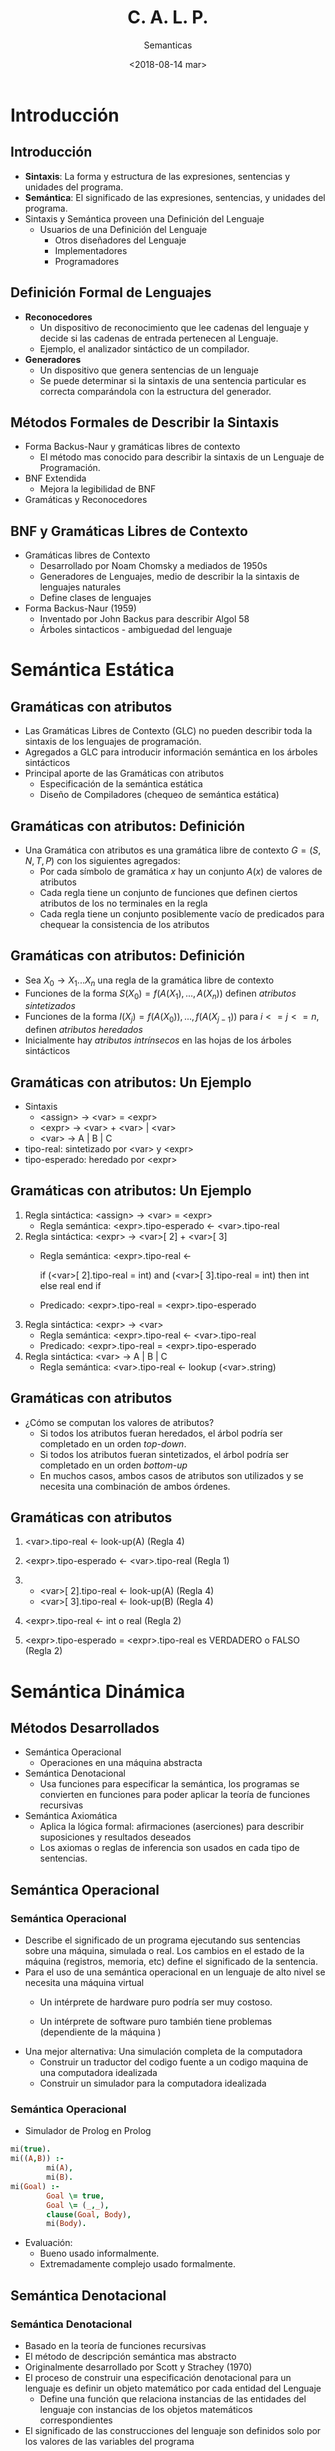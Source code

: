 #+REVEAL_INIT_OPTIONS:  transition:'cube' 
#+options: toc:nil num:nil

#+REVEAL_THEME: moon
#+REVEAL_HLEVEL: 2
#+reveal_root:  https://cdn.jsdelivr.net/npm/reveal.js
#+MACRO: color @@html:<font color="$1">$2</font>@@

# #+OPTIONS: reveal_center:t reveal_control:t reveal_height:-1
# #+OPTIONS: reveal_history:nil reveal_keyboard:t reveal_overview:t
# #+OPTIONS: reveal_progress:t reveal_rolling_links:nil
# #+OPTIONS: reveal_single_file:nil reveal_slide_number:t num:nil
# #+OPTIONS: reveal_title_slide:auto reveal_width:-1
# #+REVEAL_MARGIN: -1
# #+REVEAL_MIN_SCALE: -1
# #+REVEAL_MAX_SCALE: -1
# #+REVEAL_ROOT: ../reveal.js-master
# #+REVEAL_TRANS: cube
# #+REVEAL_SPEED: default
# #+REVEAL_THEME: solarized
# #+REVEAL_EXTRA_CSS:
# #+REVEAL_EXTRA_JS:
# #+REVEAL_HLEVEL: 2
# #+REVEAL_TITLE_SLIDE_TEMPLATE: <h1>%t</h1><h2>%a</h2><h2>%e</h2><h2>%d</h2>
# #+REVEAL_TITLE_SLIDE_BACKGROUND:
# #+REVEAL_TITLE_SLIDE_BACKGROUND_SIZE:
# #+REVEAL_TITLE_SLIDE_BACKGROUND_REPEAT:
# #+REVEAL_TITLE_SLIDE_BACKGROUND_TRANSITION:
# #+REVEAL_MATHJAX_URL: https://cdn.mathjax.org/mathjax/latest/MathJax.js?config=TeX-AMS-MML_HTMLorMML
# #+REVEAL_PREAMBLE:
# #+REVEAL_HEAD_PREAMBLE:
# #+REVEAL_POSTAMBLE:
# #+REVEAL_MULTIPLEX_ID:
# #+REVEAL_MULTIPLEX_SECRET:
# #+REVEAL_MULTIPLEX_URL:
# #+REVEAL_MULTIPLEX_SOCKETIO_URL:
# #+REVEAL_SLIDE_HEADER:
# #+REVEAL_SLIDE_FOOTER:
# #+REVEAL_PLUGINS:
# #+REVEAL_DEFAULT_FRAG_STYLE:
# #+REVEAL_INIT_SCRIPT:

#+TITLE: C. A. L. P.
#+DATE:  <2018-08-14 mar>
#+AUTHOR: Semanticas 
#+EMAIL: Claudio Vaucheret / cv@fi.uncoma.edu.ar 



* Introducción

** Introducción
#+REVEAL_HTML: <div style="font-size: 90%;">   
   
- *Sintaxis*: La forma y estructura de las expresiones, sentencias y
  unidades del programa.
- *Semántica*: El significado de las expresiones, sentencias, y
  unidades del programa.
- Sintaxis y Semántica proveen una Definición del Lenguaje
  + Usuarios de una Definición del Lenguaje
    * Otros diseñadores del Lenguaje
    * Implementadores
    * Programadores

** Definición Formal de Lenguajes
   #+REVEAL_HTML: <div style="font-size: 90%;">   
- *Reconocedores*
  + Un dispositivo de reconocimiento que lee cadenas del lenguaje y
    decide si las cadenas de entrada pertenecen al Lenguaje.
  + Ejemplo, el analizador sintáctico de un compilador.
- *Generadores*
  + Un dispositivo que genera sentencias de un lenguaje
  + Se puede determinar si la sintaxis de una sentencia particular es
    correcta comparándola con la estructura del generador.
** Métodos Formales de Describir la Sintaxis
- Forma Backus-Naur y gramáticas libres de contexto
  + El método mas conocido para describir la sintaxis de un Lenguaje
    de Programación.
- BNF Extendida
  + Mejora la legibilidad de BNF
- Gramáticas y Reconocedores

** BNF y Gramáticas Libres de Contexto
   #+REVEAL_HTML: <div style="font-size: 90%;">   
- Gramáticas libres de Contexto
  + Desarrollado por Noam Chomsky a mediados de 1950s
  + Generadores de Lenguajes, medio de  describir la la sintaxis de
    lenguajes naturales
  + Define clases de lenguajes
- Forma Backus-Naur (1959)
  + Inventado por John Backus para describir Algol 58
  + Árboles sintacticos - ambiguedad del lenguaje

* Semántica Estática

** Gramáticas con atributos
- Las Gramáticas Libres de Contexto (GLC) no pueden describir toda la sintaxis de
  los lenguajes de programación.
- Agregados a GLC para introducir información semántica en los árboles sintácticos
- Principal aporte de las Gramáticas con atributos
  + Especificación de la semántica estática
  + Diseño de Compiladores (chequeo de semántica estática)

** Gramáticas con atributos: Definición
   #+REVEAL_HTML: <div style="font-size: 90%;">   
- Una Gramática con atributos es una gramática libre de contexto $G =
  (S,N,T,P)$ con los siguientes agregados:
  + Por cada símbolo de gramática $x$ hay un conjunto $A(x)$ de
    valores de atributos
  + Cada regla tiene un conjunto de funciones que definen ciertos
    atributos de los no terminales en la regla
  + Cada regla tiene un conjunto posiblemente vacío de predicados para
    chequear la consistencia de los atributos

** Gramáticas con atributos: Definición
#+REVEAL_HTML: <div style="font-size: 90%;">   
- Sea $X_0 \to X_1 ... X_n$ una regla de la gramática libre de contexto
- Funciones de la forma $S(X_0) = f(A(X_1), ... , A(X_n))$ definen
  /atributos sintetizados/
- Funciones de la forma $I(X_j) = f(A(X_0)), ... , f(A(X_{j-1}))$ para $i
  <= j <= n$, definen /atributos heredados/
- Inicialmente hay /atributos intrínsecos/ en las hojas de los árboles sintácticos

** Gramáticas con atributos: Un Ejemplo
   #+REVEAL_HTML: <div style="font-size: 65%;">   
- Sintaxis
  - <assign> \to <var> = <expr>
  - <expr> \to <var> + <var> | <var>
  - <var> \to A | B | C

- tipo-real: sintetizado por <var> y <expr>
- tipo-esperado: heredado por <expr>

[[file:attribgram1.png]]

** Gramáticas con atributos: Un Ejemplo
   #+REVEAL_HTML: <div style="font-size: 70%;">   
1) Regla sintáctica: <assign> \to <var> = <expr>
   - Regla semántica: <expr>.tipo-esperado \leftarrow <var>.tipo-real
2) Regla sintáctica: <expr> \to <var>[ 2] + <var>[ 3]
   - Regla semántica: <expr>.tipo-real  \leftarrow

     if (<var>[ 2].tipo-real = int) and (<var>[ 3].tipo-real = int)
     then int else real end if

   - Predicado: <expr>.tipo-real = <expr>.tipo-esperado

3) Regla sintáctica: <expr> \to <var>
   - Regla semántica: <expr>.tipo-real \leftarrow <var>.tipo-real
   - Predicado: <expr>.tipo-real = <expr>.tipo-esperado

4) Regla sintáctica: <var> \to A | B | C
   - Regla semántica:  <var>.tipo-real \leftarrow lookup (<var>.string)

** Gramáticas con atributos
      #+REVEAL_HTML: <div style="font-size: 65%;">   
- ¿Cómo se computan los valores de atributos?
  + Si todos los atributos fueran heredados, el árbol podría ser
    completado en un orden /top-down/.
  + Si todos los atributos fueran sintetizados, el árbol podría ser
    completado en un orden /bottom-up/
  + En muchos casos, ambos casos de atributos son utilizados y se
    necesita una combinación de ambos órdenes.

[[file:attribgram2.png]]

** Gramáticas con atributos
   #+REVEAL_HTML: <div style="font-size: 65%;">   
1) <var>.tipo-real \leftarrow look-up(A) (Regla 4)
2) <expr>.tipo-esperado \leftarrow <var>.tipo-real (Regla 1)
3) 
   - <var>[ 2].tipo-real \leftarrow look-up(A) (Regla 4)
   - <var>[ 3].tipo-real \leftarrow look-up(B) (Regla 4)
4) <expr>.tipo-real \leftarrow int o real (Regla 2)

5) <expr>.tipo-esperado = <expr>.tipo-real es VERDADERO o FALSO (Regla 2)

[[file:attribgram3.png]]

* Semántica Dinámica

** Métodos Desarrollados
      #+REVEAL_HTML: <div style="font-size: 90%;">   
- Semántica Operacional
  - Operaciones en una máquina abstracta
- Semántica Denotacional
  - Usa funciones para especificar la semántica, los programas se
    convierten en funciones para poder aplicar la teoría de funciones recursivas
- Semántica Axiomática
  - Aplica la lógica formal: afirmaciones (aserciones) para describir
    suposiciones y resultados deseados
  - Los axiomas o reglas de inferencia son usados en cada tipo de
    sentencias.


** Semántica Operacional
*** Semántica Operacional
       #+REVEAL_HTML: <div style="font-size: 90%;">   
- Describe el significado de un programa ejecutando sus sentencias
  sobre una máquina, simulada o real. Los cambios en el estado de la
  máquina (registros, memoria, etc) define el significado de la sentencia.
- Para el uso de una semántica operacional en un lenguaje de alto
  nivel se necesita una máquina virtual
  - Un intérprete de hardware puro podría ser muy costoso.
  - Un intérprete de software puro también tiene problemas
    (dependiente de la máquina )
    #+REVEAL: split
    #+REVEAL_HTML: <div style="font-size: 90%;">   
- Una mejor alternativa: Una simulación completa de la computadora
  - Construir un traductor del codigo fuente a un codigo maquina de
    una computadora idealizada
  - Construir un simulador para la computadora idealizada

*** Semántica Operacional

- Simulador de Prolog en Prolog

#+BEGIN_SRC prolog
mi(true).
mi((A,B)) :-
        mi(A),
        mi(B).
mi(Goal) :-
        Goal \= true,
        Goal \= (_,_),
        clause(Goal, Body),
        mi(Body).
#+END_SRC

- Evaluación:
  - Bueno usado informalmente.
  - Extremadamente complejo usado formalmente.

** Semántica Denotacional
*** Semántica Denotacional
    #+REVEAL_HTML: <div style="font-size: 85%;">   
- Basado en la teoría de funciones recursivas
- El método de descripción semántica mas abstracto
- Originalmente desarrollado por Scott y Strachey (1970)
- El proceso de construir una especificación denotacional para un
  lenguaje es definir un objeto matemático por cada entidad del Lenguaje
  - Define una función que relaciona instancias de las entidades del
    lenguaje con instancias de los objetos matemáticos correspondientes
- El significado de las construcciones del lenguaje son definidos solo
  por los valores de las variables del programa

*** Semántica Denotacional vs Semántica Operacional
        #+REVEAL_HTML: <div style="font-size: 85%;">   
- En la semántica operacional los cambios de estado son definidos por
  algoritmos codificados
- En la semántica denotacional los cambios de estado son definidos por
  funciones matemáticas rigurosas.
- El estado de un programa son los valores de todas las variables
  actuales  $s = { < i_1,v_1 >,< i_2,v_2 >, ... ,< i_n,v_n > }$ 
- Sea  /VARMAP/ una función que, cuando recibe un nombre de variable y
  un estado retorna el valor actual de esa variable ${VARMAP}(i_j, s) = v_j$

*** Números Decimales
            #+REVEAL_HTML: <div style="font-size: 85%;">   
- <dec-num> \to 0 | 1 | 2 | 3 | 4 | 5 | 6 | 7 | 8 | 9 |
- M_{dec} ('0') = 0,  M_{dec} ('1') = 1, ... , M_{dec} ('9') = 9
- M_{dec} ( <dec-num> '0') = 10 * M_{dec} ( <dec-num> )
- M_{dec} ( <dec-num> '1') = 10 * M_{dec} ( <dec-num> ) + 1
- ...
- M_{dec} ( <dec-num> '9') = 10 * M_{dec} ( <dec-num> ) + 9

*** Expresiones
                #+REVEAL_HTML: <div style="font-size: 90%;">   
- relaciona expresiones a Z \cup { error }
- suponiendo que las expresiones son números decimales, variables, o
  expresiones binarias teniendo un operador aritmético y dos
  operandos, cada uno de los cuales puede ser una expresión.
    #+REVEAL: split
    #+REVEAL_HTML: <div style="font-size: 70%;">   
- M_e ( < expr >, s) = case < expr > of 
  - < dec-num > \to M_{dec} ( < dec-num > , s)
  - < var > \to if VARMAP(< var >, s) 
  - < binary-expr > \to 
    - if (M_e(< binary-expr > . <left-expr > , s) = undef
      - OR M_e(< binary-expr > . < right-expr > , s) = undef)
    - then error
    - else
      - if (< binary-expr >.< operator > = ‘+’ then
      - M_e(< binary-expr >.< left-expr >, s) + M_e(< binary-expr >.<
        right-expr >, s)
      - else M_e(< binary-expr >.< left-expr >, s) * M_e(< binary-expr
        >.< right-expr >, s)
- ...

*** asignación
                #+REVEAL_HTML: <div style="font-size: 85%;">   
- M_a ( X := E, s) = 
  - if M_e(E, s) = error
    - then error
    - else s' = { < i_{1}',v_{1}' >, < i_{2}',v_{2}' >, ... , < i_{n}',v_{n}' >},
      - where for j = 1, 2, ... n,
        - v_{j}' = varmap(i_j, s) if i_j <> x
          -  = M_e(E, s) if i_j = x

*** Ciclo 'while'
                #+REVEAL_HTML: <div style="font-size: 85%;">   
- M_l(while B do L, s) =
  - if M_b(B, s) = undef
    - then error
    - else if M_b(B, s) = false
      - then s
      - else if M_{sl}(L, s) = error
        - then error
        - else M_l(while B do L, M_{sl}(L, s))

*** Ciclo
                #+REVEAL_HTML: <div style="font-size: 90%;">   
- El significado del ciclo es el valor de las variables del programa
  después de que las sentencias del ciclo han sido ejecutadas el
  número prescrito de veces, asumiendo que no ha habido errores
- En esencia el ciclo ha sido convertido de iterativo a recursivo,
  donde el control recursivo es definido por otra función recursiva de estados
- La recursión comparada con la iteración es mas facil de describir
  con rigor matemático

*** Evaluación
                #+REVEAL_HTML: <div style="font-size: 90%;">   
- Puede ser usado para probar la corrección de programas
- Provee un modo riguroso de pensar los programas
- Puede ser una ayuda al diseño de lenguajes
- Ha sido usado en sistemas de generación de compiladores
- A causa de su complejidad es de poco uso para los usuarios del lenguaje



** Semántica Axiomática

*** Semántica Axiomática
- Basado en Lógica Formal (cálculo de predicados)
- Propósito original: Verificación formal de programas
- Axiomas o reglas de inferencia son definidas para cada tipo de
  sentencia del lenguaje (para permitir transformaciones de
  expresiones a otras expresiones)
- Las expresiones son llamadas /aserciones/ (afirmaciones)

*** Semántica Axiomática
- Una aserción antes de una sentencia (una /precondición/ establece
  las relaciones y restricciones entre variables que son verdaderas en
  ese punto de la ejecución
- Una aserción que sigue a una sentencia es una /postcondición/
- Una /precondición mas débil/ es la menos restrictiva precondición
  que garantiza la postcondición

*** Semántica Axiomática 
- La Forma es {P} sentencia {Q}
- Un ejemplo
  - a = b + 1 {a > 1}
  - una posible precondición: {b > 10)
  - /precondición mas débil/: {b > 0}

*** Proceso de prueba de programa
- La postcondición para el programa entero es el resultado deseado
  - Se trabaja hacia atrás a través del programa hasta la primer
    sentencia. Si la precondición sobre la primer sentencias está
    inferida por la especificación de entrada del programa, entonces
    el programa es correcto.

*** Axiomas
- Un axioma para la asignación
  - ( x = E ): \( \{Q_{x \to E}\} \ x = E \ \{Q\} \)
- La regla de la Consecuencia

 \[ \frac{ \{P\} \ S \ \{Q\}, P' \Rightarrow P, Q \Rightarrow
  Q'}{\{P'\} \ S \ \{Q'\}} \]

*** Axiomas
#+ATTR_REVEAL: :frag (roll-in)
- \( x = 2 * y - 3 \{x > 25 \}  \) 
- \( 2 * y - 3 > 25  \)
- \( y > 14  \)
- \( x = x + y - 3 \{x > 10 \}  \)
- \( x + y - 3 > 10  \)
- \( y > 13 - x  \)

*** Axiomas
                    #+REVEAL_HTML: <div style="font-size: 60%;">   
 \[ \frac{ \{x > 3\} \ x = x - 3 \ \{x > 0\}, (x > 5) \Rightarrow (x >
  3), (x > 0) \Rightarrow (x > 0)}{\{x > 5\} \ x = x - 3 \ \{x > 0\}} \]

*** Axiomas
- Una regla de inferencia para secuencias
  - \( \{P1\} S1 \{P2\} \)
  - \( \{P2\} S2 \{P3\} \)

\[ \frac{ \{P1\} \ S1 \ \{P2\}, \{P2\} \ S2 \ \{P3\}}{\{P1\} \ S1;S2 \ \{P3\}} \]

*** Axiomas
- \( y = 3 * x + 1  \);

- \( x =  y + 3 \);

- \(\{ x < 10 \}  \)

La precondición para la segunda asignación es \( y < 7 \) la cual es
usada como postcondición para la primer sentencia. La precondición
para la primera asignación puede ser computada 

- \( 3 * x + 1 < 7  \)

- \( x < 2 \)

*** Axiomas
       #+REVEAL_HTML: <div style="font-size: 80%;">   
- regla de inferencia para sentencias de selección  /if/

 {P} *if* B *then* S1 *else* S2 {Q}

\[ \frac{ \{B \ and \ P \} \ S1 \ \{Q\}, \{(not B) \ and \ P\} \ S2 \ 
\{Q\}}{\{P\} \ if \ B \ then \ S1 \ else \ S2 \ \{Q\}}\]

*** Ejemplo
    #+REVEAL_HTML: <div style="font-size: 80%;">   
- *if* \( x > 0 \) *then* \( y = y - 1 \) *else* \(  y =  y + 1  \)
#+ATTR_REVEAL: :frag (roll-in)
- con la postcondición \( \{ y > 0 \} \)
- el axioma de asignación para la clausula *then*: \( y = y - 1  \{ y
  > 0 \} \)  produce \( \{ y - 1 > 0 \} \) o \( \{ y > 1 \} \)
- el axioma de asignación para la clausula *else*: \( y = y + 1  \{ y
  > 0 \} \)  produce \( \{ y + 1 > 0 \} \) o \( \{ y > -1 \} \)
- Como \( \{ y > 1 \} \Rightarrow \{ y > -1 \}\) la regla de
  consecuencia nos permite usar \( \{ y > 1 \} \) como precondición
  del total de la sentencia

*** Axiomas
- Una regla de inferencia para un ciclo /while/

 {P} *while* B *do* S *end* {Q}

\[ \frac{ (I \ and \ B ) S \{I\} }{\{I\} \ while \ B \ do \ S \{I \
and (not B)\}} \]

 donde /I/ es el /invariante/ (la hipótesis inductiva)

*** Axiomas
- Características del /invariante/: /I/ debe satisfacer las siguientes
  condiciones:
  - \( P \Rightarrow I \) el invariante debe ser inicialmente verdadero
  - \( \{I\} \ B \ \{I\}  \) la evaluación de la parte booleana no
    debe cambiar la validez de /I/
  - \( \{I \ and \ B \} \ S \ \{I\}  \) /I/ no cambia por la ejecución
    del cuerpo del ciclo  iterativo
  - \( (I \ and \ (not \ B)) \Rightarrow Q \) si /I/ es verdadero y
    /B/ es falso es implicado /Q/
  - El ciclo termina

*** Ejemplo
    #+REVEAL_HTML: <div style="font-size: 60%;">   
- *while* \( y <> x \) *do* \( y = y + 1 \) *end* \( \{ y = x \} \) 
#+ATTR_REVEAL: :frag (roll-in)
- Para cero iteraciones la precondición mas débil es \( \{ y = x \} \)
- Para una iteración es: \[ wp( y = y + 1, \{y = x\}) = \{ y + 1 = x \} = \{ y = x - 1 \} \]
- Para dos iteraciones es:\[ wp( y = y + 1, \{y = x - 1\}) = \{ y + 1 = x - 1\} = \{ y = x - 2 \} \]
- Para tres iteraciones es:\[ wp( y = y + 1, \{y = x - 2\}) = \{ y + 1 = x - 2\} = \{ y = x - 3 \} \]
- Es obvio que \(\{y <  x \} \)es suficiente para los casos de uno o mas
  iteraciones. Combinado con \(\{y = x \} \)para el caso base
  obtenemos  \( \{y <= x \}\), que puede ser el invariante del ciclo.

*** Ejemplo
    #+REVEAL_HTML: <div style="font-size: 70%;">   
  - \( P \Rightarrow I \) \( \{y <= x \} \Rightarrow \{y <= x \} \) 
  - \( \{I\} \ B \ \{I\}  \)  \( \{y <= x \} \ \{y <> x \}  \ \{y <= x\}  \) 
  - \( \{I \ and \ B \} \ S \ \{I\}  \) \( \{y <= x \ and \ y <> x \}
    \ y = y + 1 \ \{y <= x\}  \) aplicando el axioma de asignación a \( y
    = y + 1 \{ y <= x \} \) tenemos \( \{y + 1 <= x \}\) que es
    equivalente a \( \{y < x \}\) el cual es implicado por \( \{y < x
    \ and \ y <> x\}\).
  - \( (I \ and \ (not \ B)) \Rightarrow Q \) \( \{(y <= x) \ and \ (not
    \ y <> x)\} \Rightarrow \{y = x\} \) sigue \( \{(y <= x) \ and \ (y
    = x)\} \Rightarrow \{y = x\} \) sigue \( \{y = x \} \Rightarrow \{y = x\} \)
  - El ciclo termina


*** Invariante
- El invariante es la versión mas debil de la postcondición del ciclo,
  y es también una precondición.
- Debe ser lo suficientemente debil para satsifacer a priori el
  comienzo del ciclo, pero cuando se combina con la condición de
  salida debe ser los suficientemente fuerte para forzar la verdad de
  la postcondición

*** Evaluación
- Desarrollar axiomas y reglas de inferencia para todas las
  sentencias en un lenguaje es dificultoso
- Es una buena herramienta para la verificación de programas y un
  excelente marco para razonar los programas, pero no es útil para los
  usuarios del lenguaje y desarrolladores de compiladores
